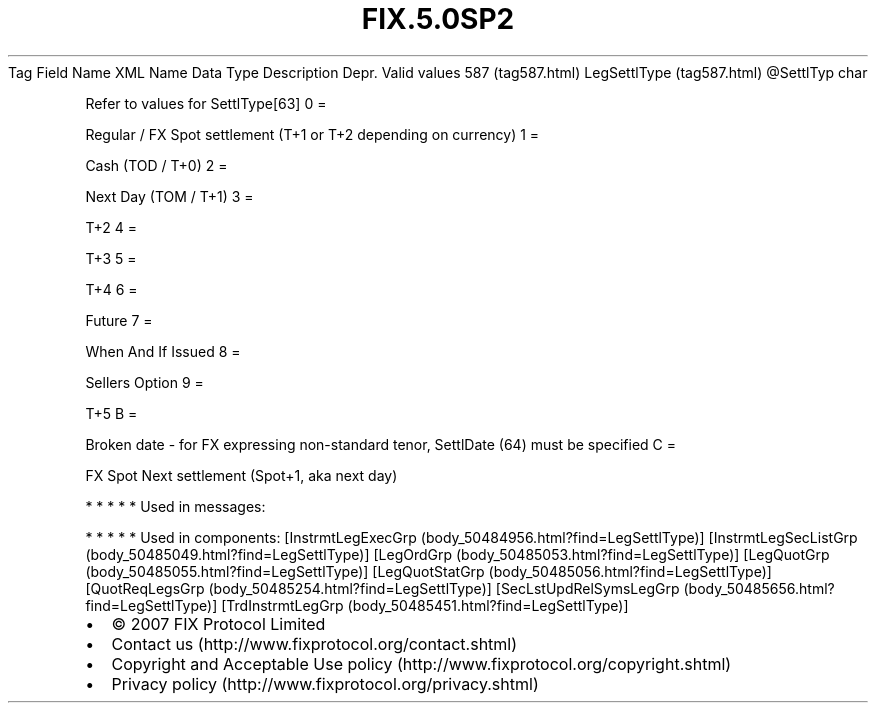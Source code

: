 .TH FIX.5.0SP2 "" "" "Tag #587"
Tag
Field Name
XML Name
Data Type
Description
Depr.
Valid values
587 (tag587.html)
LegSettlType (tag587.html)
\@SettlTyp
char
.PP
Refer to values for SettlType[63]
0
=
.PP
Regular / FX Spot settlement (T+1 or T+2 depending on currency)
1
=
.PP
Cash (TOD / T+0)
2
=
.PP
Next Day (TOM / T+1)
3
=
.PP
T+2
4
=
.PP
T+3
5
=
.PP
T+4
6
=
.PP
Future
7
=
.PP
When And If Issued
8
=
.PP
Sellers Option
9
=
.PP
T+5
B
=
.PP
Broken date - for FX expressing non-standard tenor, SettlDate (64)
must be specified
C
=
.PP
FX Spot Next settlement (Spot+1, aka next day)
.PP
   *   *   *   *   *
Used in messages:
.PP
   *   *   *   *   *
Used in components:
[InstrmtLegExecGrp (body_50484956.html?find=LegSettlType)]
[InstrmtLegSecListGrp (body_50485049.html?find=LegSettlType)]
[LegOrdGrp (body_50485053.html?find=LegSettlType)]
[LegQuotGrp (body_50485055.html?find=LegSettlType)]
[LegQuotStatGrp (body_50485056.html?find=LegSettlType)]
[QuotReqLegsGrp (body_50485254.html?find=LegSettlType)]
[SecLstUpdRelSymsLegGrp (body_50485656.html?find=LegSettlType)]
[TrdInstrmtLegGrp (body_50485451.html?find=LegSettlType)]

.PD 0
.P
.PD

.PP
.PP
.IP \[bu] 2
© 2007 FIX Protocol Limited
.IP \[bu] 2
Contact us (http://www.fixprotocol.org/contact.shtml)
.IP \[bu] 2
Copyright and Acceptable Use policy (http://www.fixprotocol.org/copyright.shtml)
.IP \[bu] 2
Privacy policy (http://www.fixprotocol.org/privacy.shtml)
